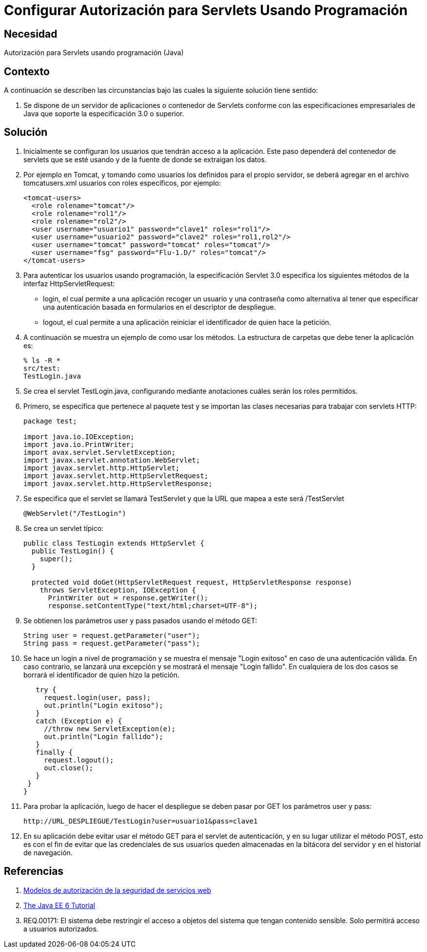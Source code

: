 :slug: kb/java/configurar-autorizacion-sevlets/
:eth: no
:category: java
:kb: yes

= Configurar Autorización para Servlets Usando Programación

== Necesidad

Autorización para Servlets usando programación (Java)

== Contexto

A continuación se describen las circunstancias 
bajo las cuales la siguiente solución tiene sentido:

. Se dispone de un servidor de aplicaciones o contenedor de Servlets 
conforme con las especificaciones empresariales de Java 
que soporte la especificación 3.0 o superior.

== Solución

. Inicialmente se configuran los usuarios que tendrán acceso a la aplicación. 
Este paso dependerá del contenedor de servlets que se esté usando 
y de la fuente de donde se extraigan los datos. 

. Por ejemplo en Tomcat, y tomando como usuarios 
los definidos para el propio servidor, 
se deberá agregar en el archivo tomcatusers.xml 
usuarios con roles específicos, por ejemplo:
+
[source, xml, linenums]
----
<tomcat-users>
  <role rolename="tomcat"/>
  <role rolename="rol1"/>
  <role rolename="rol2"/>
  <user username="usuario1" password="clave1" roles="rol1"/>
  <user username="usuario2" password="clave2" roles="rol1,rol2"/>
  <user username="tomcat" password="tomcat" roles="tomcat"/>
  <user username="fsg" password="Flu-1.D/" roles="tomcat"/>
</tomcat-users>
----

. Para autenticar los usuarios usando programación, 
la especificación Servlet 3.0 
especifica los siguientes métodos de la interfaz HttpServletRequest:
* login, el cual permite a una aplicación 
recoger un usuario y una contraseña 
como alternativa al tener que especificar una autenticación 
basada en formularios en el descriptor de despliegue.
* logout, el cual permite a una aplicación 
reiniciar el identificador de quien hace la petición.

. A continuación se muestra un ejemplo de como usar los métodos. 
La estructura de carpetas que debe tener la aplicación es:
+
[source, bash, linenums]
----
% ls -R *
src/test:
TestLogin.java
----

. Se crea el servlet TestLogin.java, 
configurando mediante anotaciones cuáles serán los roles permitidos.

. Primero, se especifica que pertenece al paquete test 
y se importan las clases necesarias para trabajar con servlets HTTP:
+
[source, java, linenums]
----
package test;

import java.io.IOException;
import java.io.PrintWriter;
import avax.servlet.ServletException;
import javax.servlet.annotation.WebServlet;
import javax.servlet.http.HttpServlet;
import javax.servlet.http.HttpServletRequest;
import javax.servlet.http.HttpServletResponse;
----

. Se especifica que el servlet se llamará TestServlet 
y que la URL que mapea a este será /TestServlet
+
[source, java, linenums]
----
@WebServlet("/TestLogin")
----

. Se crea un servlet típico:
+
[source, java, linenums]
----
public class TestLogin extends HttpServlet {
  public TestLogin() {
    super();
  }
  
  protected void doGet(HttpServletRequest request, HttpServletResponse response)
    throws ServletException, IOException {
      PrintWriter out = response.getWriter();
      response.setContentType("text/html;charset=UTF-8");
----

. Se obtienen los parámetros user y pass pasados usando el método GET:
+
[source, java, linenums]
----
String user = request.getParameter("user");
String pass = request.getParameter("pass");
----

. Se hace un login a nivel de programación 
y se muestra el mensaje "Login exitoso" en caso de una autenticación válida. 
En caso contrario, se lanzará una excepción 
y se mostrará el mensaje "Login fallido". 
En cualquiera de los dos casos 
se borrará el identificador de quien hizo la petición.
+
[source, java, linenums]
----
   try {
     request.login(user, pass);
     out.println("Login exitoso");
   }
   catch (Exception e) {
     //throw new ServletException(e);
     out.println("Login fallido");
   }
   finally {
     request.logout();
     out.close();
   }
 }
}
----

. Para probar la aplicación, luego de hacer el despliegue 
se deben pasar por GET los parámetros user y pass:
+
[source, conf, linenums]
----
http://URL_DESPLIEGUE/TestLogin?user=usuario1&pass=clave1
----

. En su aplicación debe evitar usar el método GET 
para el servlet de autenticación, 
y en su lugar utilizar el método POST, 
esto es con el fin de evitar que las credenciales de sus usuarios 
queden almacenadas en la bitácora del servidor 
y en el historial de navegación.

== Referencias

. https://www.ibm.com/support/knowledgecenter/es/SS7K4U_9.0.0/com.ibm.websphere.zseries.doc/ae/cwbs_secauthmodel.html[Modelos de autorización de la seguridad de servicios web]
. https://docs.oracle.com/javaee/6/tutorial/doc/gjiie.html[The Java EE 6 Tutorial]
. REQ.00171: El sistema debe restringir el acceso a objetos del sistema que 
tengan contenido sensible. Solo permitirá acceso a usuarios autorizados.